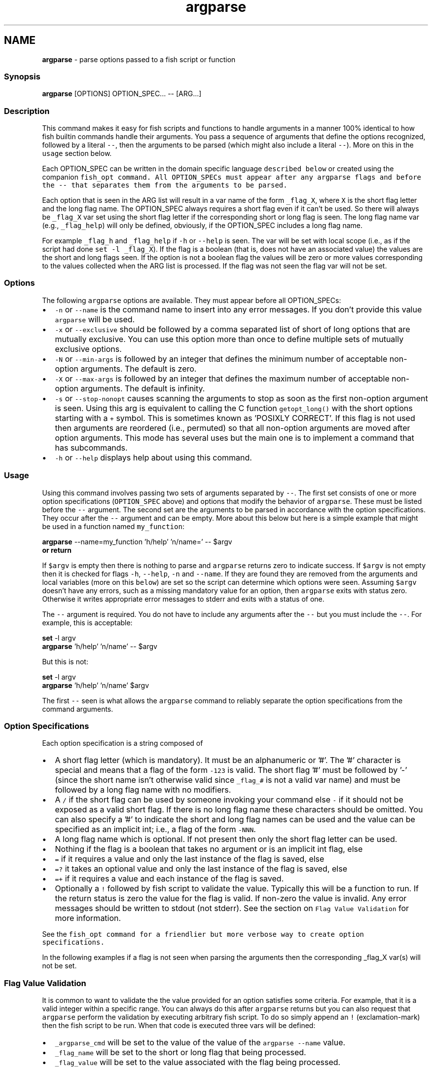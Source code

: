 .TH "argparse" 1 "Tue Feb 19 2019" "Version 3.0.2" "fish" \" -*- nroff -*-
.ad l
.nh
.SH NAME
\fBargparse\fP - parse options passed to a fish script or function
.PP
.SS "Synopsis"
.PP
.nf

\fBargparse\fP [OPTIONS] OPTION_SPEC\&.\&.\&. -- [ARG\&.\&.\&.]
.fi
.PP
.SS "Description"
This command makes it easy for fish scripts and functions to handle arguments in a manner 100% identical to how fish builtin commands handle their arguments\&. You pass a sequence of arguments that define the options recognized, followed by a literal \fC--\fP, then the arguments to be parsed (which might also include a literal \fC--\fP)\&. More on this in the \fCusage\fP section below\&.
.PP
Each OPTION_SPEC can be written in the domain specific language \fCdescribed below\fP or created using the companion \fC\fCfish_opt\fP\fP command\&. All OPTION_SPECs must appear after any argparse flags and before the \fC--\fP that separates them from the arguments to be parsed\&.
.PP
Each option that is seen in the ARG list will result in a var name of the form \fC_flag_X\fP, where \fCX\fP is the short flag letter and the long flag name\&. The OPTION_SPEC always requires a short flag even if it can't be used\&. So there will always be \fC_flag_X\fP var set using the short flag letter if the corresponding short or long flag is seen\&. The long flag name var (e\&.g\&., \fC_flag_help\fP) will only be defined, obviously, if the OPTION_SPEC includes a long flag name\&.
.PP
For example \fC_flag_h\fP and \fC_flag_help\fP if \fC-h\fP or \fC--help\fP is seen\&. The var will be set with local scope (i\&.e\&., as if the script had done \fCset -l _flag_X\fP)\&. If the flag is a boolean (that is, does not have an associated value) the values are the short and long flags seen\&. If the option is not a boolean flag the values will be zero or more values corresponding to the values collected when the ARG list is processed\&. If the flag was not seen the flag var will not be set\&.
.SS "Options"
The following \fCargparse\fP options are available\&. They must appear before all OPTION_SPECs:
.PP
.IP "\(bu" 2
\fC-n\fP or \fC--name\fP is the command name to insert into any error messages\&. If you don't provide this value \fCargparse\fP will be used\&.
.IP "\(bu" 2
\fC-x\fP or \fC--exclusive\fP should be followed by a comma separated list of short of long options that are mutually exclusive\&. You can use this option more than once to define multiple sets of mutually exclusive options\&.
.IP "\(bu" 2
\fC-N\fP or \fC--min-args\fP is followed by an integer that defines the minimum number of acceptable non-option arguments\&. The default is zero\&.
.IP "\(bu" 2
\fC-X\fP or \fC--max-args\fP is followed by an integer that defines the maximum number of acceptable non-option arguments\&. The default is infinity\&.
.IP "\(bu" 2
\fC-s\fP or \fC--stop-nonopt\fP causes scanning the arguments to stop as soon as the first non-option argument is seen\&. Using this arg is equivalent to calling the C function \fCgetopt_long()\fP with the short options starting with a \fC+\fP symbol\&. This is sometimes known as 'POSIXLY CORRECT'\&. If this flag is not used then arguments are reordered (i\&.e\&., permuted) so that all non-option arguments are moved after option arguments\&. This mode has several uses but the main one is to implement a command that has subcommands\&.
.IP "\(bu" 2
\fC-h\fP or \fC--help\fP displays help about using this command\&.
.PP
.SS "Usage"
Using this command involves passing two sets of arguments separated by \fC--\fP\&. The first set consists of one or more option specifications (\fCOPTION_SPEC\fP above) and options that modify the behavior of \fCargparse\fP\&. These must be listed before the \fC--\fP argument\&. The second set are the arguments to be parsed in accordance with the option specifications\&. They occur after the \fC--\fP argument and can be empty\&. More about this below but here is a simple example that might be used in a function named \fCmy_function\fP:
.PP
.PP
.nf

\fBargparse\fP --name=my_function 'h/help' 'n/name=' -- $argv
\fBor\fP \fBreturn\fP
.fi
.PP
.PP
If \fC$argv\fP is empty then there is nothing to parse and \fCargparse\fP returns zero to indicate success\&. If \fC$argv\fP is not empty then it is checked for flags \fC-h\fP, \fC--help\fP, \fC-n\fP and \fC--name\fP\&. If they are found they are removed from the arguments and local variables (more on this \fCbelow\fP) are set so the script can determine which options were seen\&. Assuming \fC$argv\fP doesn't have any errors, such as a missing mandatory value for an option, then \fCargparse\fP exits with status zero\&. Otherwise it writes appropriate error messages to stderr and exits with a status of one\&.
.PP
The \fC--\fP argument is required\&. You do not have to include any arguments after the \fC--\fP but you must include the \fC--\fP\&. For example, this is acceptable:
.PP
.PP
.nf

\fBset\fP -l argv
\fBargparse\fP 'h/help' 'n/name' -- $argv
.fi
.PP
.PP
But this is not:
.PP
.PP
.nf

\fBset\fP -l argv
\fBargparse\fP 'h/help' 'n/name' $argv
.fi
.PP
.PP
The first \fC--\fP seen is what allows the \fCargparse\fP command to reliably separate the option specifications from the command arguments\&.
.SS "Option Specifications"
Each option specification is a string composed of
.PP
.IP "\(bu" 2
A short flag letter (which is mandatory)\&. It must be an alphanumeric or '#'\&. The '#' character is special and means that a flag of the form \fC-123\fP is valid\&. The short flag '#' must be followed by '-' (since the short name isn't otherwise valid since \fC_flag_#\fP is not a valid var name) and must be followed by a long flag name with no modifiers\&.
.IP "\(bu" 2
A \fC/\fP if the short flag can be used by someone invoking your command else \fC-\fP if it should not be exposed as a valid short flag\&. If there is no long flag name these characters should be omitted\&. You can also specify a '#' to indicate the short and long flag names can be used and the value can be specified as an implicit int; i\&.e\&., a flag of the form \fC-NNN\fP\&.
.IP "\(bu" 2
A long flag name which is optional\&. If not present then only the short flag letter can be used\&.
.IP "\(bu" 2
Nothing if the flag is a boolean that takes no argument or is an implicit int flag, else
.IP "\(bu" 2
\fC=\fP if it requires a value and only the last instance of the flag is saved, else
.IP "\(bu" 2
\fC=?\fP it takes an optional value and only the last instance of the flag is saved, else
.IP "\(bu" 2
\fC=+\fP if it requires a value and each instance of the flag is saved\&.
.IP "\(bu" 2
Optionally a \fC!\fP followed by fish script to validate the value\&. Typically this will be a function to run\&. If the return status is zero the value for the flag is valid\&. If non-zero the value is invalid\&. Any error messages should be written to stdout (not stderr)\&. See the section on \fCFlag Value Validation\fP for more information\&.
.PP
.PP
See the \fC\fCfish_opt\fP\fP command for a friendlier but more verbose way to create option specifications\&.
.PP
In the following examples if a flag is not seen when parsing the arguments then the corresponding _flag_X var(s) will not be set\&.
.SS "Flag Value Validation"
It is common to want to validate the the value provided for an option satisfies some criteria\&. For example, that it is a valid integer within a specific range\&. You can always do this after \fCargparse\fP returns but you can also request that \fCargparse\fP perform the validation by executing arbitrary fish script\&. To do so simply append an \fC!\fP (exclamation-mark) then the fish script to be run\&. When that code is executed three vars will be defined:
.PP
.IP "\(bu" 2
\fC_argparse_cmd\fP will be set to the value of the value of the \fCargparse --name\fP value\&.
.IP "\(bu" 2
\fC_flag_name\fP will be set to the short or long flag that being processed\&.
.IP "\(bu" 2
\fC_flag_value\fP will be set to the value associated with the flag being processed\&.
.PP
.PP
If you do this via a function it should be defined with the \fC--no-scope-shadowing\fP flag\&. Otherwise it won't have access to those variables\&.
.PP
The script should write any error messages to stdout, not stderr\&. It should return a status of zero if the flag value is valid otherwise a non-zero status to indicate it is invalid\&.
.PP
Fish ships with a \fC_validate_int\fP function that accepts a \fC--min\fP and \fC--max\fP flag\&. Let's say your command accepts a \fC-m\fP or \fC--max\fP flag and the minimum allowable value is zero and the maximum is 5\&. You would define the option like this: \fCm/max=!_validate_int --min 0 --max 5\fP\&. The default if you just call \fC_validate_int\fP without those flags is to simply check that the value is a valid integer with no limits on the min or max value allowed\&.
.SS "Example OPTION_SPECs"
Some OPTION_SPEC examples:
.PP
.IP "\(bu" 2
\fCh/help\fP means that both \fC-h\fP and \fC--help\fP are valid\&. The flag is a boolean and can be used more than once\&. If either flag is used then \fC_flag_h\fP and \fC_flag_help\fP will be set to the count of how many times either flag was seen\&.
.IP "\(bu" 2
\fCh-help\fP means that only \fC--help\fP is valid\&. The flag is a boolean and can be used more than once\&. If the long flag is used then \fC_flag_h\fP and \fC_flag_help\fP will be set to the count of how many times the long flag was seen\&.
.IP "\(bu" 2
\fCn/name=\fP means that both \fC-n\fP and \fC--name\fP are valid\&. It requires a value and can be used at most once\&. If the flag is seen then \fC_flag_n\fP and \fC_flag_name\fP will be set with the single mandatory value associated with the flag\&.
.IP "\(bu" 2
\fCn/name=?\fP means that both \fC-n\fP and \fC--name\fP are valid\&. It accepts an optional value and can be used at most once\&. If the flag is seen then \fC_flag_n\fP and \fC_flag_name\fP will be set with the value associated with the flag if one was provided else it will be set with no values\&.
.IP "\(bu" 2
\fCn-name=+\fP means that only \fC--name\fP is valid\&. It requires a value and can be used more than once\&. If the flag is seen then \fC_flag_n\fP and \fC_flag_name\fP will be set with the values associated with each occurrence of the flag\&.
.IP "\(bu" 2
\fCx\fP means that only \fC-x\fP is valid\&. It is a boolean can can be used more than once\&. If it is seen then \fC_flag_x\fP will be set to the count of how many times the flag was seen\&.
.IP "\(bu" 2
\fCx=\fP, \fCx=?\fP, and \fCx=+\fP are similar to the n/name examples above but there is no long flag alternative to the short flag \fC-x\fP\&.
.IP "\(bu" 2
\fCx-\fP is not valid since there is no long flag name and therefore the short flag, \fC-x\fP, has to be usable\&.
.IP "\(bu" 2
\fC#-max\fP means that flags matching the regex '^--?\\d+$' are valid\&. When seen they are assigned to the variable \fC_flag_max\fP\&. This allows any valid positive or negative integer to be specified by prefixing it with a single '-'\&. Many commands support this idiom\&. For example \fChead -3 /a/file\fP to emit only the first three lines of /a/file\&.
.IP "\(bu" 2
\fCn::max\fP means that flags matching the regex '^--?\\d+$' are valid\&. When seen they are assigned to the variables \fC_flag_n\fP and \fC_flag_max\fP\&. This allows any valid positive or negative integer to be specified by prefixing it with a single '-'\&. Many commands support this idiom\&. For example \fChead -3 /a/file\fP to emit only the first three lines of /a/file\&. You can also specify the value using either flag: \fC-n NNN\fP or \fC--max NNN\fP in this example\&.
.PP
.PP
After parsing the arguments the \fCargv\fP var is set with local scope to any values not already consumed during flag processing\&. If there are not unbound values the var is set but \fCcount $argv\fP will be zero\&.
.PP
If an error occurs during argparse processing it will exit with a non-zero status and print error messages to stderr\&.
.SS "Notes"
Prior to the addition of this builtin command in the 2\&.7\&.0 release there were two main ways to parse the arguments passed to a fish script or function\&. One way was to use the OS provided \fCgetopt\fP command\&. The problem with that is that the GNU and BSD implementations are not compatible\&. Which makes using that external command difficult other than in trivial situations\&. The other way is to iterate over \fC$argv\fP and use the fish \fCswitch\fP statement to decide how to handle the argument\&. That, however, involves a huge amount of boilerplate code\&. It is also borderline impossible to implement the same behavior as builtin commands\&. 
